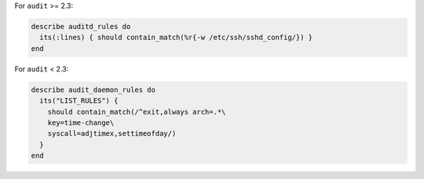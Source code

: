 .. The contents of this file may be included in multiple topics (using the includes directive).
.. The contents of this file should be modified in a way that preserves its ability to appear in multiple topics.

.. To test if a rule contains a matching element that is identified by a regular expression:


For ``audit`` >= 2.3:

.. code-block:: ruby

   describe auditd_rules do
     its(:lines) { should contain_match(%r{-w /etc/ssh/sshd_config/}) }
   end

For ``audit`` < 2.3:

.. code-block:: ruby

   describe audit_daemon_rules do
     its("LIST_RULES") {
       should contain_match(/^exit,always arch=.*\
       key=time-change\
       syscall=adjtimex,settimeofday/)
     }
   end

